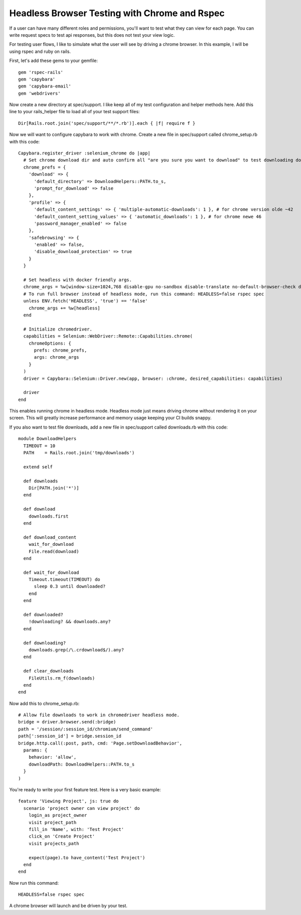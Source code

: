 Headless Browser Testing with Chrome and Rspec
==============================================

If a user can have many different roles and permissions, you'll want to test what they can view for each page.
You can write request specs to test api responses, but this does not test your view logic.

For testing user flows, I like to simulate what the user will see by driving a chrome browser.
In this example, I will be using rspec and ruby on rails.

First, let's add these gems to your gemfile::

        gem 'rspec-rails'
        gem 'capybara'
        gem 'capybara-email'
        gem 'webdrivers'

Now create a new directory at spec/support. I like keep all of my test configuration and helper methods here.
Add this line to your rails_helper file to load all of your test support files::

        Dir[Rails.root.join('spec/support/**/*.rb')].each { |f| require f }

Now we will want to configure capybara to work with chrome. Create a new file in spec/support called chrome_setup.rb with this code::

        Capybara.register_driver :selenium_chrome do |app|
          # Set chrome download dir and auto confirm all "are you sure you want to download" to test downloading docs and pdfs.
          chrome_prefs = {
            'download' => {
              'default_directory' => DownloadHelpers::PATH.to_s,
              'prompt_for_download' => false
            },
            'profile' => {
              'default_content_settings' => { 'multiple-automatic-downloads': 1 }, # for chrome version olde ~42
              'default_content_setting_values' => { 'automatic_downloads': 1 }, # for chrome newe 46
              'password_manager_enabled' => false
            },
            'safebrowsing' => {
              'enabled' => false,
              'disable_download_protection' => true
            }
          }

          # Set headless with docker friendly args.
          chrome_args = %w[window-size=1024,768 disable-gpu no-sandbox disable-translate no-default-browser-check disable-popup-blocking]
          # To run full browser instead of headless mode, run this command: HEADLESS=false rspec spec
          unless ENV.fetch('HEADLESS', 'true') == 'false'
            chrome_args += %w[headless]
          end

          # Initialize chromedriver.
          capabilities = Selenium::WebDriver::Remote::Capabilities.chrome(
            chromeOptions: {
              prefs: chrome_prefs,
              args: chrome_args
            }
          )
          driver = Capybara::Selenium::Driver.new(app, browser: :chrome, desired_capabilities: capabilities)

          driver
        end

This enables running chrome in headless mode. Headless mode just means driving chrome without rendering it on your screen.
This will greatly increase performance and memory usage keeping your CI builds snappy.

If you also want to test file downloads, add a new file in spec/support called downloads.rb with this code::

        module DownloadHelpers
          TIMEOUT = 10
          PATH    = Rails.root.join('tmp/downloads')

          extend self

          def downloads
            Dir[PATH.join('*')]
          end

          def download
            downloads.first
          end

          def download_content
            wait_for_download
            File.read(download)
          end

          def wait_for_download
            Timeout.timeout(TIMEOUT) do
              sleep 0.3 until downloaded?
            end
          end

          def downloaded?
            !downloading? && downloads.any?
          end

          def downloading?
            downloads.grep(/\.crdownload$/).any?
          end

          def clear_downloads
            FileUtils.rm_f(downloads)
          end
        end

Now add this to chrome_setup.rb::

        # Allow file downloads to work in chromedriver headless mode.
        bridge = driver.browser.send(:bridge)
        path = '/session/:session_id/chromium/send_command'
        path[':session_id'] = bridge.session_id
        bridge.http.call(:post, path, cmd: 'Page.setDownloadBehavior',
          params: {
            behavior: 'allow',
            downloadPath: DownloadHelpers::PATH.to_s
          }
        )

You're ready to write your first feature test. Here is a very basic example::

        feature 'Viewing Project', js: true do
          scenario 'project owner can view project' do
            login_as project_owner
            visit project_path
            fill_in 'Name', with: 'Test Project'
            click_on 'Create Project'
            visit projects_path

            expect(page).to have_content('Test Project')
          end
        end

Now run this command::

        HEADLESS=false rspec spec

A chrome browser will launch and be driven by your test.

